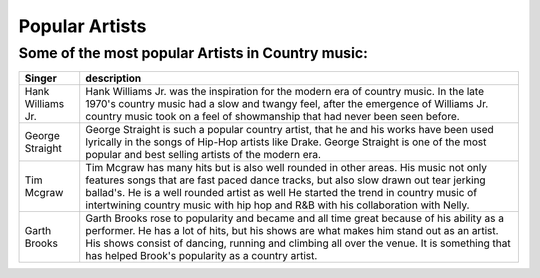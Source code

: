 Popular Artists
===============

Some of the most popular Artists in Country music:
--------------------------------------------------

================== =====================================================================================
Singer              description
================== =====================================================================================   
Hank Williams Jr.   Hank Williams Jr. was the inspiration for the 
                    modern era of country music. In the late 1970's
                    country music had a slow and twangy feel, after the
                    emergence of Williams Jr. country music took on a feel
                    of showmanship that had never been seen before.

George Straight     George Straight is such a popular country artist,
                    that he and his works have been used lyrically in the songs
                    of Hip-Hop artists like Drake. George Straight is one of the 
                    most popular and best selling artists of the modern era.

Tim Mcgraw          Tim Mcgraw has many hits but is also well rounded in other areas. His music
                    not only features songs that are fast paced dance tracks, but also
                    slow drawn out tear jerking ballad's. He is a well rounded artist as well 
                    He started the trend in country music of intertwining country music
                    with hip hop and R&B with his collaboration with Nelly.

Garth Brooks        Garth Brooks rose to popularity and became and all time great because
                    of his ability as a performer. He has a lot of hits, but his shows are
                    what makes him stand out as an artist. His shows consist of dancing, running and
                    climbing all over the venue. It is something that has helped Brook's popularity 
                    as a country artist.
================== =====================================================================================